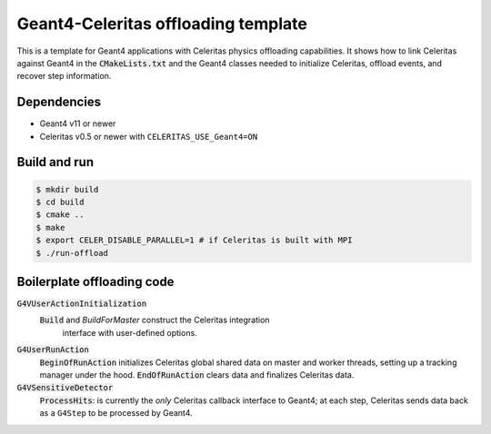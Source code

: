Geant4-Celeritas offloading template
====================================

This is a template for Geant4 applications with Celeritas physics offloading
capabilities. It shows how to link Celeritas against Geant4 in the
:code:`CMakeLists.txt` and the Geant4 classes needed to initialize Celeritas,
offload events, and recover step information.

Dependencies
------------

- Geant4 v11 or newer
- Celeritas v0.5 or newer with ``CELERITAS_USE_Geant4=ON``

Build and run
-------------

.. code-block:: sh

   $ mkdir build
   $ cd build
   $ cmake ..
   $ make
   $ export CELER_DISABLE_PARALLEL=1 # if Celeritas is built with MPI
   $ ./run-offload


Boilerplate offloading code
---------------------------

:code:`G4VUserActionInitialization`
  :code:`Build` and `BuildForMaster` construct the Celeritas integration
    interface with user-defined options.

:code:`G4UserRunAction`
  :code:`BeginOfRunAction` initializes Celeritas global shared data on master
  and worker threads, setting up a tracking manager under the hood.
  :code:`EndOfRunAction` clears data and finalizes Celeritas data.

:code:`G4VSensitiveDetector`
  :code:`ProcessHits`: is currently the *only* Celeritas callback interface to
  Geant4; at each step, Celeritas sends data back as a ``G4Step`` to be
  processed by Geant4.
